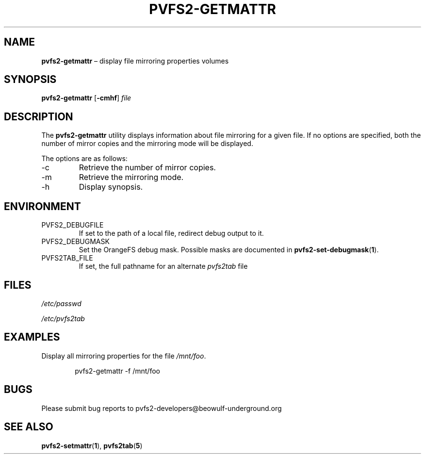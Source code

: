 .TH PVFS2-GETMATTR 1 2017-06-30
.SH NAME
\fBpvfs2-getmattr\fR \(en display file mirroring properties
volumes
.SH SYNOPSIS
\fBpvfs2-getmattr\fR [\fB\-cmhf\fR] \fIfile\fR
.SH DESCRIPTION
The
.B pvfs2-getmattr
utility displays information about file mirroring for a given file.  If
no options are specified, both the number of mirror copies and the
mirroring mode will be displayed.
.PP
The options are as follows:
.IP -c
Retrieve the number of mirror copies.
.IP -m
Retrieve the mirroring mode.
.IP -h
Display synopsis.
.SH ENVIRONMENT
.IP PVFS2_DEBUGFILE
If set to the path of a local file, redirect debug output to it.
.IP PVFS2_DEBUGMASK
Set the OrangeFS debug mask.  Possible masks are documented in
.BR pvfs2-set-debugmask ( 1 ) \& .
.IP PVFS2TAB_FILE
If set, the full pathname for an alternate
.IR pvfs2tab
file
.SH FILES
.I /etc/passwd
.PP
.I /etc/pvfs2tab
.SH EXAMPLES
Display all mirroring properties for the file
.IR /mnt/foo .
.PP
.RS 6n
pvfs2-getmattr -f /mnt/foo
.RE
.SH BUGS
Please submit bug reports to pvfs2-developers@beowulf-underground.org
.SH SEE ALSO
.BR pvfs2-setmattr ( 1 ),
.BR pvfs2tab ( 5 )

